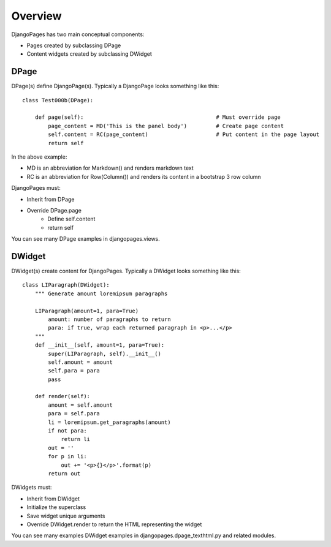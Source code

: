 .. DjangoPages overview.

Overview
========

DjangoPages has two main conceptual components:

* Pages created by subclassing DPage
* Content widgets created by subclassing DWidget

DPage
-----

DPage(s) define DjangoPage(s). Typically a DjangoPage looks something like this::

    class Test000b(DPage):

        def page(self):                                         # Must override page
            page_content = MD('This is the panel body')         # Create page content
            self.content = RC(page_content)                     # Put content in the page layout
            return self

In the above example:

* MD is an abbreviation for Markdown() and renders markdown text
* RC is an abbreviation for Row(Column()) and renders its content in a bootstrap 3 row column

DjangoPages must:

* Inherit from DPage
* Override DPage.page
    * Define self.content
    * return self

You can see many DPage examples in djangopages.views.

DWidget
-------

DWidget(s) create content for DjangoPages.  Typically a DWidget looks something like this::

    class LIParagraph(DWidget):
        """ Generate amount loremipsum paragraphs

        LIParagraph(amount=1, para=True)
            amount: number of paragraphs to return
            para: if true, wrap each returned paragraph in <p>...</p>
        """
        def __init__(self, amount=1, para=True):
            super(LIParagraph, self).__init__()
            self.amount = amount
            self.para = para
            pass

        def render(self):
            amount = self.amount
            para = self.para
            li = loremipsum.get_paragraphs(amount)
            if not para:
                return li
            out = ''
            for p in li:
                out += '<p>{}</p>'.format(p)
            return out

DWidgets must:

* Inherit from DWidget
* Initialize the superclass
* Save widget unique arguments
* Override DWidget.render to return the HTML representing the widget

You can see many examples DWidget examples in djangopages.dpage_texthtml.py and related modules.